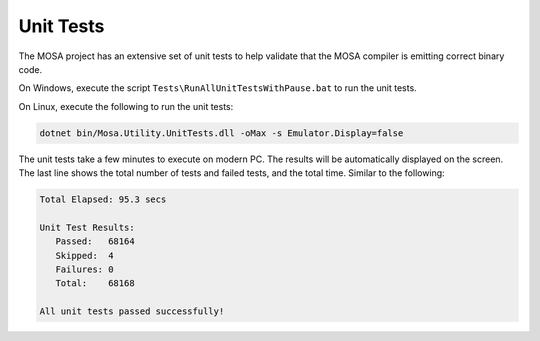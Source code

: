 ##########
Unit Tests
##########

The MOSA project has an extensive set of unit tests to help validate that the MOSA compiler is emitting correct binary code. 

On Windows, execute the script ``Tests\RunAllUnitTestsWithPause.bat`` to run the unit tests.

On Linux, execute the following to run the unit tests:

.. code-block:: bash

	dotnet bin/Mosa.Utility.UnitTests.dll -oMax -s Emulator.Display=false

The unit tests take a few minutes to execute on modern PC. The results will be automatically displayed on the screen. The last line shows the total number of tests and failed tests, and the total time. Similar to the following:

.. code-block:: text
  
  Total Elapsed: 95.3 secs

  Unit Test Results:
     Passed:   68164
     Skipped:  4
     Failures: 0
     Total:    68168

  All unit tests passed successfully!
